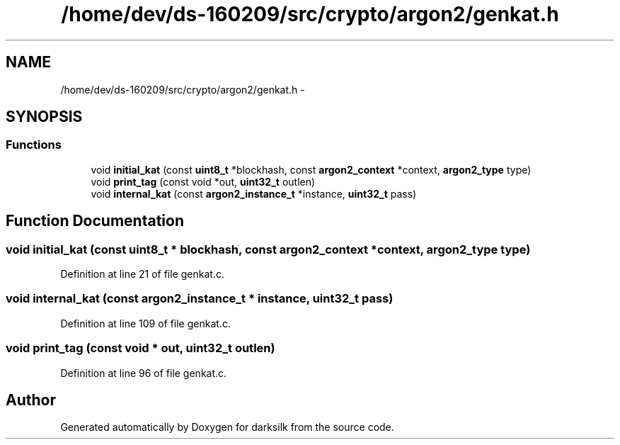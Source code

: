 .TH "/home/dev/ds-160209/src/crypto/argon2/genkat.h" 3 "Wed Feb 10 2016" "Version 1.0.0.0" "darksilk" \" -*- nroff -*-
.ad l
.nh
.SH NAME
/home/dev/ds-160209/src/crypto/argon2/genkat.h \- 
.SH SYNOPSIS
.br
.PP
.SS "Functions"

.in +1c
.ti -1c
.RI "void \fBinitial_kat\fP (const \fBuint8_t\fP *blockhash, const \fBargon2_context\fP *context, \fBargon2_type\fP type)"
.br
.ti -1c
.RI "void \fBprint_tag\fP (const void *out, \fBuint32_t\fP outlen)"
.br
.ti -1c
.RI "void \fBinternal_kat\fP (const \fBargon2_instance_t\fP *instance, \fBuint32_t\fP pass)"
.br
.in -1c
.SH "Function Documentation"
.PP 
.SS "void initial_kat (const \fBuint8_t\fP * blockhash, const \fBargon2_context\fP * context, \fBargon2_type\fP type)"

.PP
Definition at line 21 of file genkat\&.c\&.
.SS "void internal_kat (const \fBargon2_instance_t\fP * instance, \fBuint32_t\fP pass)"

.PP
Definition at line 109 of file genkat\&.c\&.
.SS "void print_tag (const void * out, \fBuint32_t\fP outlen)"

.PP
Definition at line 96 of file genkat\&.c\&.
.SH "Author"
.PP 
Generated automatically by Doxygen for darksilk from the source code\&.
